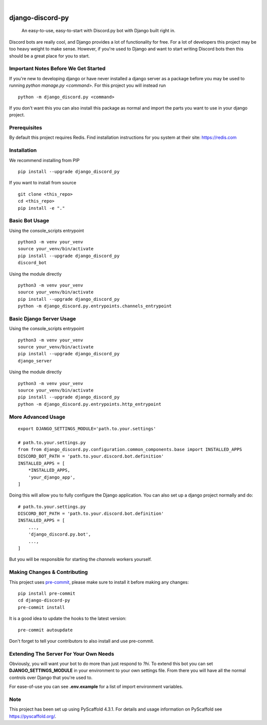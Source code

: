.. These are examples of badges you might want to add to your README:
   please update the URLs accordingly

    .. image:: https://api.cirrus-ci.com/github/<USER>/django-discord-py.svg?branch=main
        :alt: Built Status
        :target: https://cirrus-ci.com/github/<USER>/django-discord-py
    .. image:: https://readthedocs.org/projects/django-discord-py/badge/?version=latest
        :alt: ReadTheDocs
        :target: https://django-discord-py.readthedocs.io/en/stable/
    .. image:: https://img.shields.io/coveralls/github/<USER>/django-discord-py/main.svg
        :alt: Coveralls
        :target: https://coveralls.io/r/<USER>/django-discord-py
    .. image:: https://img.shields.io/pypi/v/django-discord-py.svg
        :alt: PyPI-Server
        :target: https://pypi.org/project/django-discord-py/
    .. image:: https://img.shields.io/conda/vn/conda-forge/django-discord-py.svg
        :alt: Conda-Forge
        :target: https://anaconda.org/conda-forge/django-discord-py
    .. image:: https://pepy.tech/badge/django-discord-py/month
        :alt: Monthly Downloads
        :target: https://pepy.tech/project/django-discord-py
    .. image:: https://img.shields.io/twitter/url/http/shields.io.svg?style=social&label=Twitter
        :alt: Twitter
        :target: https://twitter.com/django-discord-py

.. image:: https://img.shields.io/badge/-PyScaffold-005CA0?logo=pyscaffold
    :alt: Project generated with PyScaffold
    :target: https://pyscaffold.org/

|

=================
django-discord-py
=================


    An easy-to-use, easy-to-start with Discord.py bot with Django built right in.


Discord bots are really cool, and Django provides a lot of functionality for free. For a lot of developers
this project may be too heavy weight to make sense. However, if you're used to Django and want to start
writing Discord bots then this should be a great place for you to start.


Important Notes Before We Get Started
=====================================

If you're new to developing django or have never installed a django server as a package before
you may be used to running `python manage.py <command>`. For this project you will instead run

::

  python -m django_discord.py <command>

If you don't want this you can also install this package as normal and import the parts you want
to use in your django project.


Prerequisites
=============

By default this project requires Redis. Find installation instructions for you system at their site: https://redis.com


Installation
============

We recommend installing from PIP

::

  pip install --upgrade django_discord_py

If you want to install from source

::

  git clone <this_repo>
  cd <this_repo>
  pip install -e "."


Basic Bot Usage
===============

Using the console_scripts entrypoint

::

  python3 -m venv your_venv
  source your_venv/bin/activate
  pip install --upgrade django_discord_py
  discord_bot

Using the module directly

::

  python3 -m venv your_venv
  source your_venv/bin/activate
  pip install --upgrade django_discord_py
  python -m django_discord.py.entrypoints.channels_entrypoint


Basic Django Server Usage
=========================

Using the console_scripts entrypoint

::

  python3 -m venv your_venv
  source your_venv/bin/activate
  pip install --upgrade django_discord_py
  django_server

Using the module directly

::

  python3 -m venv your_venv
  source your_venv/bin/activate
  pip install --upgrade django_discord_py
  python -m django_discord.py.entrypoints.http_entrypoint


.. _pyscaffold-notes:


More Advanced Usage
===================

::

    export DJANGO_SETTINGS_MODULE='path.to.your.settings'

    # path.to.your.settings.py
    from from django_discord.py.configuration.common_components.base import INSTALLED_APPS
    DISCORD_BOT_PATH = 'path.to.your.discord.bot.definition'
    INSTALLED_APPS = [
        *INSTALLED_APPS,
        'your_django_app',
    ]

Doing this will allow you to fully configure the Django application. You can also
set up a django project normally and do:

::

    # path.to.your.settings.py
    DISCORD_BOT_PATH = 'path.to.your.discord.bot.definition'
    INSTALLED_APPS = [
        ...,
        'django_discord.py.bot',
        ...,
    ]

But you will be responsible for starting the `channels` workers yourself.


Making Changes & Contributing
=============================

This project uses `pre-commit`_, please make sure to install it before making any
changes::

    pip install pre-commit
    cd django-discord-py
    pre-commit install

It is a good idea to update the hooks to the latest version::

    pre-commit autoupdate

Don't forget to tell your contributors to also install and use pre-commit.

.. _pre-commit: https://pre-commit.com/


Extending The Server For Your Own Needs
=======================================

Obviously, you will want your bot to do more than just respond to `?hi`. To extend this bot
you can set **DJANGO_SETTINGS_MODULE** in your environment to your own settings file. From
there you will have all the normal controls over Django that you're used to.

For ease-of-use you can see **.env.example** for a list of import environment variables.

Note
====

This project has been set up using PyScaffold 4.3.1. For details and usage
information on PyScaffold see https://pyscaffold.org/.
